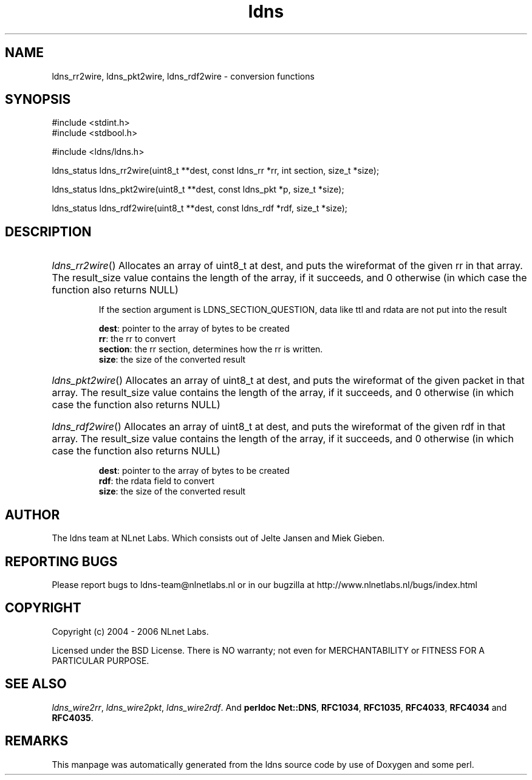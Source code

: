 .ad l
.TH ldns 3 "30 May 2006"
.SH NAME
ldns_rr2wire, ldns_pkt2wire, ldns_rdf2wire \- conversion functions

.SH SYNOPSIS
#include <stdint.h>
.br
#include <stdbool.h>
.br
.PP
#include <ldns/ldns.h>
.PP
ldns_status ldns_rr2wire(uint8_t **dest, const ldns_rr *rr, int section, size_t *size);
.PP
ldns_status ldns_pkt2wire(uint8_t **dest, const ldns_pkt *p, size_t *size);
.PP
ldns_status ldns_rdf2wire(uint8_t **dest, const ldns_rdf *rdf, size_t *size);
.PP

.SH DESCRIPTION
.HP
\fIldns_rr2wire\fR()
Allocates an array of uint8_t at dest, and puts the wireformat of the
given rr in that array. The result_size value contains the
length of the array, if it succeeds, and 0 otherwise (in which case
the function also returns \%NULL)

If the section argument is \%LDNS_SECTION_QUESTION, data like ttl and rdata
are not put into the result

\.br
\fBdest\fR: pointer to the array of bytes to be created
\.br
\fBrr\fR: the rr to convert
\.br
\fBsection\fR: the rr section, determines how the rr is written.
\.br
\fBsize\fR: the size of the converted result
.PP
.HP
\fIldns_pkt2wire\fR()
Allocates an array of uint8_t at dest, and puts the wireformat of the
given packet in that array. The result_size value contains the
length of the array, if it succeeds, and 0 otherwise (in which case
the function also returns \%NULL)
.PP
.HP
\fIldns_rdf2wire\fR()
Allocates an array of uint8_t at dest, and puts the wireformat of the
given rdf in that array. The result_size value contains the
length of the array, if it succeeds, and 0 otherwise (in which case
the function also returns \%NULL)

\.br
\fBdest\fR: pointer to the array of bytes to be created
\.br
\fBrdf\fR: the rdata field to convert
\.br
\fBsize\fR: the size of the converted result
.PP
.SH AUTHOR
The ldns team at NLnet Labs. Which consists out of
Jelte Jansen and Miek Gieben.

.SH REPORTING BUGS
Please report bugs to ldns-team@nlnetlabs.nl or in 
our bugzilla at
http://www.nlnetlabs.nl/bugs/index.html

.SH COPYRIGHT
Copyright (c) 2004 - 2006 NLnet Labs.
.PP
Licensed under the BSD License. There is NO warranty; not even for
MERCHANTABILITY or
FITNESS FOR A PARTICULAR PURPOSE.

.SH SEE ALSO
\fIldns_wire2rr\fR, \fIldns_wire2pkt\fR, \fIldns_wire2rdf\fR.
And \fBperldoc Net::DNS\fR, \fBRFC1034\fR,
\fBRFC1035\fR, \fBRFC4033\fR, \fBRFC4034\fR  and \fBRFC4035\fR.
.SH REMARKS
This manpage was automatically generated from the ldns source code by
use of Doxygen and some perl.
